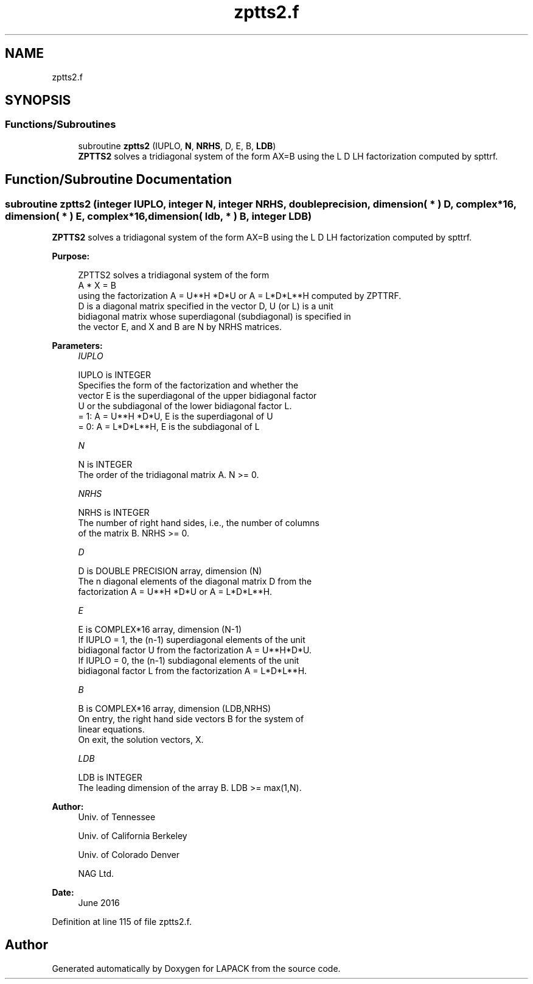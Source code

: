 .TH "zptts2.f" 3 "Tue Nov 14 2017" "Version 3.8.0" "LAPACK" \" -*- nroff -*-
.ad l
.nh
.SH NAME
zptts2.f
.SH SYNOPSIS
.br
.PP
.SS "Functions/Subroutines"

.in +1c
.ti -1c
.RI "subroutine \fBzptts2\fP (IUPLO, \fBN\fP, \fBNRHS\fP, D, E, B, \fBLDB\fP)"
.br
.RI "\fBZPTTS2\fP solves a tridiagonal system of the form AX=B using the L D LH factorization computed by spttrf\&. "
.in -1c
.SH "Function/Subroutine Documentation"
.PP 
.SS "subroutine zptts2 (integer IUPLO, integer N, integer NRHS, double precision, dimension( * ) D, complex*16, dimension( * ) E, complex*16, dimension( ldb, * ) B, integer LDB)"

.PP
\fBZPTTS2\fP solves a tridiagonal system of the form AX=B using the L D LH factorization computed by spttrf\&.  
.PP
\fBPurpose: \fP
.RS 4

.PP
.nf
 ZPTTS2 solves a tridiagonal system of the form
    A * X = B
 using the factorization A = U**H *D*U or A = L*D*L**H computed by ZPTTRF.
 D is a diagonal matrix specified in the vector D, U (or L) is a unit
 bidiagonal matrix whose superdiagonal (subdiagonal) is specified in
 the vector E, and X and B are N by NRHS matrices.
.fi
.PP
 
.RE
.PP
\fBParameters:\fP
.RS 4
\fIIUPLO\fP 
.PP
.nf
          IUPLO is INTEGER
          Specifies the form of the factorization and whether the
          vector E is the superdiagonal of the upper bidiagonal factor
          U or the subdiagonal of the lower bidiagonal factor L.
          = 1:  A = U**H *D*U, E is the superdiagonal of U
          = 0:  A = L*D*L**H, E is the subdiagonal of L
.fi
.PP
.br
\fIN\fP 
.PP
.nf
          N is INTEGER
          The order of the tridiagonal matrix A.  N >= 0.
.fi
.PP
.br
\fINRHS\fP 
.PP
.nf
          NRHS is INTEGER
          The number of right hand sides, i.e., the number of columns
          of the matrix B.  NRHS >= 0.
.fi
.PP
.br
\fID\fP 
.PP
.nf
          D is DOUBLE PRECISION array, dimension (N)
          The n diagonal elements of the diagonal matrix D from the
          factorization A = U**H *D*U or A = L*D*L**H.
.fi
.PP
.br
\fIE\fP 
.PP
.nf
          E is COMPLEX*16 array, dimension (N-1)
          If IUPLO = 1, the (n-1) superdiagonal elements of the unit
          bidiagonal factor U from the factorization A = U**H*D*U.
          If IUPLO = 0, the (n-1) subdiagonal elements of the unit
          bidiagonal factor L from the factorization A = L*D*L**H.
.fi
.PP
.br
\fIB\fP 
.PP
.nf
          B is COMPLEX*16 array, dimension (LDB,NRHS)
          On entry, the right hand side vectors B for the system of
          linear equations.
          On exit, the solution vectors, X.
.fi
.PP
.br
\fILDB\fP 
.PP
.nf
          LDB is INTEGER
          The leading dimension of the array B.  LDB >= max(1,N).
.fi
.PP
 
.RE
.PP
\fBAuthor:\fP
.RS 4
Univ\&. of Tennessee 
.PP
Univ\&. of California Berkeley 
.PP
Univ\&. of Colorado Denver 
.PP
NAG Ltd\&. 
.RE
.PP
\fBDate:\fP
.RS 4
June 2016 
.RE
.PP

.PP
Definition at line 115 of file zptts2\&.f\&.
.SH "Author"
.PP 
Generated automatically by Doxygen for LAPACK from the source code\&.
